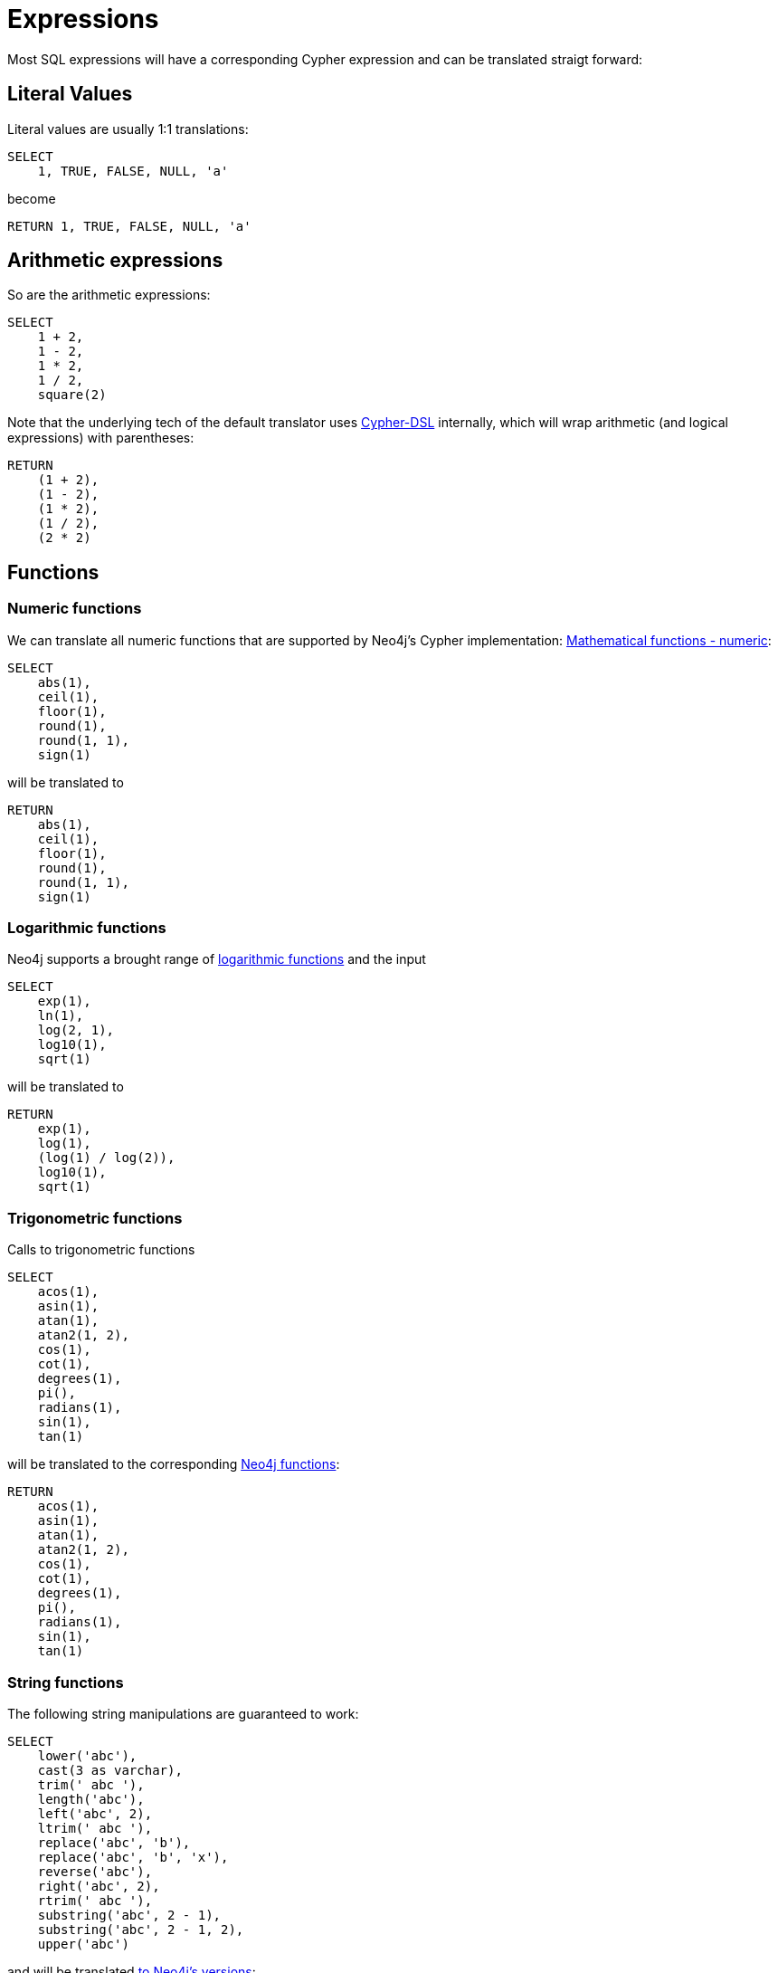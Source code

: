 = Expressions

Most SQL expressions will have a corresponding Cypher expression and can be translated straigt forward:

== Literal Values

Literal values are usually 1:1 translations:

[source,sql,id=e0_0,name=select_literal_values]
----
SELECT
    1, TRUE, FALSE, NULL, 'a'
----

become

[source,cypher,id=e0_0_expected]
----
RETURN 1, TRUE, FALSE, NULL, 'a'
----

== Arithmetic expressions

So are the arithmetic expressions:

[source,sql,id=e1_0,name=select_with_arithmetic]
----
SELECT
    1 + 2,
    1 - 2,
    1 * 2,
    1 / 2,
    square(2)
----

Note that the underlying tech of the default translator uses https://github.com/neo4j-contrib/cypher-dsl[Cypher-DSL] internally, which will wrap arithmetic (and logical expressions) with parentheses:

[source,cypher,id=e1_0_expected]
----
RETURN
    (1 + 2),
    (1 - 2),
    (1 * 2),
    (1 / 2),
    (2 * 2)
----

== Functions

=== Numeric functions

We can translate all numeric functions that are supported by Neo4j's Cypher implementation: https://neo4j.com/docs/cypher-manual/current/functions/mathematical-numeric/[Mathematical functions - numeric]:

[source,sql,id=e2_0,name=select_with_mathematical_functions]
----
SELECT
    abs(1),
    ceil(1),
    floor(1),
    round(1),
    round(1, 1),
    sign(1)
----

will be translated to

[source,cypher,id=e2_0_expected]
----
RETURN
    abs(1),
    ceil(1),
    floor(1),
    round(1),
    round(1, 1),
    sign(1)
----

=== Logarithmic functions

Neo4j supports a brought range of https://neo4j.com/docs/cypher-manual/current/functions/mathematical-logarithmic/[logarithmic functions] and the input

[source,sql,id=e3_0,name=select_with_logarithmic_functions]
----
SELECT
    exp(1),
    ln(1),
    log(2, 1),
    log10(1),
    sqrt(1)
----

will be translated to

[source,cypher,id=e3_0_expected]
----
RETURN
    exp(1),
    log(1),
    (log(1) / log(2)),
    log10(1),
    sqrt(1)
----

=== Trigonometric functions

Calls to trigonometric functions

[source,sql,id=e4_0,name=select_with_trigonometric_functions]
----
SELECT
    acos(1),
    asin(1),
    atan(1),
    atan2(1, 2),
    cos(1),
    cot(1),
    degrees(1),
    pi(),
    radians(1),
    sin(1),
    tan(1)
----

will be translated to the corresponding https://neo4j.com/docs/cypher-manual/current/functions/mathematical-trigonometric/[Neo4j functions]:

[source,cypher,id=e4_0_expected]
----
RETURN
    acos(1),
    asin(1),
    atan(1),
    atan2(1, 2),
    cos(1),
    cot(1),
    degrees(1),
    pi(),
    radians(1),
    sin(1),
    tan(1)
----

=== String functions

The following string manipulations are guaranteed to work:

[source,sql,id=e5_0,name=select_with_string_functions]
----
SELECT
    lower('abc'),
    cast(3 as varchar),
    trim(' abc '),
    length('abc'),
    left('abc', 2),
    ltrim(' abc '),
    replace('abc', 'b'),
    replace('abc', 'b', 'x'),
    reverse('abc'),
    right('abc', 2),
    rtrim(' abc '),
    substring('abc', 2 - 1),
    substring('abc', 2 - 1, 2),
    upper('abc')
----

and will be translated https://neo4j.com/docs/cypher-manual/current/functions/string/[to Neo4j's versions]:

[source,cypher,id=e5_0_expected]
----
RETURN
    toLower('abc'),
    toString(3),
    trim(' abc '),
    size('abc'),
    left('abc', 2),
    ltrim(' abc '),
    replace('abc', 'b', NULL),
    replace('abc', 'b', 'x'),
    reverse('abc'),
    right('abc', 2),
    rtrim(' abc '),
    substring('abc', (2 - 1)),
    substring('abc', (2 - 1), 2),
    toUpper('abc')
----

=== Scalar functions

The input

[source,sql,id=e6_0,name=select_with_string_functions]
----
SELECT
    coalesce(1, 2),
    coalesce(1, 2, 3),
    nvl(1, 2),
    cast('1' as boolean),
    cast(1 as float),
    cast(1 as double precision),
    cast(1 as real),
    cast(1 as tinyint),
    cast(1 as smallint),
    cast(1 as int),
    cast(1 as bigint)
----

will be translated to (Compare https://neo4j.com/docs/cypher-manual/current/functions/scalar/[Scalar functions]):

[source,cypher,id=e6_0_expected]
----
RETURN
    coalesce(1, 2),
    coalesce(1, 2, 3),
    coalesce(1, 2),
    toBoolean('1'),
    toFloat(1),
    toFloat(1),
    toFloat(1),
    toInteger(1),
    toInteger(1),
    toInteger(1),
    toInteger(1)
----

== Query expressions

Several advanced SQL expressions are supported as well, such as

=== `CASE` simple

The simple `CASE` expressions

[source,sql,id=e7_0,name=select_with_string_functions_case_s]
----
SELECT
    CASE 1 WHEN 2 THEN 3 END,
    CASE 1 WHEN 2 THEN 3 ELSE 4 END,
    CASE 1 WHEN 2 THEN 3 WHEN 4 THEN 5 END,
    CASE 1 WHEN 2 THEN 3 WHEN 4 THEN 5 ELSE 6 END
----

which will be translated to

[source,cypher,id=e7_0_expected,parseCypher=false]
----
RETURN CASE 1 WHEN 2 THEN 3 END, CASE 1 WHEN 2 THEN 3 ELSE 4 END, CASE 1 WHEN 2 THEN 3 WHEN 4 THEN 5 END, CASE 1 WHEN 2 THEN 3 WHEN 4 THEN 5 ELSE 6 END
----

=== `CASE` advanced

And `CASE` statement using a search (See https://neo4j.com/docs/cypher-manual/current/syntax/expressions[expressions] for more information):

[source,sql,id=e7_1,name=select_with_string_functions_case_a]
----
SELECT
    CASE WHEN 1 = 2 THEN 3 END,
    CASE WHEN 1 = 2 THEN 3 ELSE 4 END,
    CASE WHEN 1 = 2 THEN 3 WHEN 4 = 5 THEN 6 END,
    CASE WHEN 1 = 2 THEN 3 WHEN 4 = 5 THEN 6 ELSE 7 END
----

will be translated to

[source,cypher,id=e7_1_expected]
----
RETURN
    CASE WHEN 1 = 2 THEN 3 END,
    CASE WHEN 1 = 2 THEN 3 ELSE 4 END,
    CASE WHEN 1 = 2 THEN 3 WHEN 4 = 5 THEN 6 END,
    CASE WHEN 1 = 2 THEN 3 WHEN 4 = 5 THEN 6 ELSE 7 END
----

=== `CASE` abbreviations (which aren't `COALESCE` or `NVL`)

The input

[source,sql,id=e7_2,name=select_with_string_functions]
----
SELECT
    nullif(1, 2),
    nvl2(1, 2, 3)
----

will be translated to

[source,cypher,id=e7_2_expected]
----
RETURN
    CASE WHEN 1 = 2 THEN NULL ELSE 1 END,
    CASE WHEN 1 IS NOT NULL THEN 2 ELSE 3 END
----
